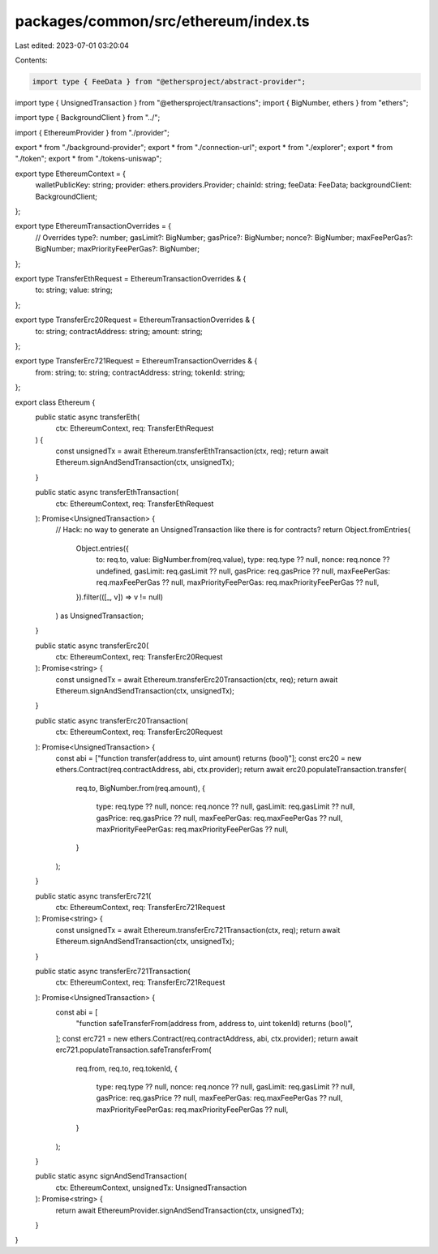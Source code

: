 packages/common/src/ethereum/index.ts
=====================================

Last edited: 2023-07-01 03:20:04

Contents:

.. code-block:: ts

    import type { FeeData } from "@ethersproject/abstract-provider";
import type { UnsignedTransaction } from "@ethersproject/transactions";
import { BigNumber, ethers } from "ethers";

import type { BackgroundClient } from "../";

import { EthereumProvider } from "./provider";

export * from "./background-provider";
export * from "./connection-url";
export * from "./explorer";
export * from "./token";
export * from "./tokens-uniswap";

export type EthereumContext = {
  walletPublicKey: string;
  provider: ethers.providers.Provider;
  chainId: string;
  feeData: FeeData;
  backgroundClient: BackgroundClient;
};

export type EthereumTransactionOverrides = {
  // Overrides
  type?: number;
  gasLimit?: BigNumber;
  gasPrice?: BigNumber;
  nonce?: BigNumber;
  maxFeePerGas?: BigNumber;
  maxPriorityFeePerGas?: BigNumber;
};

export type TransferEthRequest = EthereumTransactionOverrides & {
  to: string;
  value: string;
};

export type TransferErc20Request = EthereumTransactionOverrides & {
  to: string;
  contractAddress: string;
  amount: string;
};

export type TransferErc721Request = EthereumTransactionOverrides & {
  from: string;
  to: string;
  contractAddress: string;
  tokenId: string;
};

export class Ethereum {
  public static async transferEth(
    ctx: EthereumContext,
    req: TransferEthRequest
  ) {
    const unsignedTx = await Ethereum.transferEthTransaction(ctx, req);
    return await Ethereum.signAndSendTransaction(ctx, unsignedTx);
  }

  public static async transferEthTransaction(
    ctx: EthereumContext,
    req: TransferEthRequest
  ): Promise<UnsignedTransaction> {
    // Hack: no way to generate an UnsignedTransaction like there is for contracts?
    return Object.fromEntries(
      Object.entries({
        to: req.to,
        value: BigNumber.from(req.value),
        type: req.type ?? null,
        nonce: req.nonce ?? undefined,
        gasLimit: req.gasLimit ?? null,
        gasPrice: req.gasPrice ?? null,
        maxFeePerGas: req.maxFeePerGas ?? null,
        maxPriorityFeePerGas: req.maxPriorityFeePerGas ?? null,
      }).filter(([_, v]) => v != null)
    ) as UnsignedTransaction;
  }

  public static async transferErc20(
    ctx: EthereumContext,
    req: TransferErc20Request
  ): Promise<string> {
    const unsignedTx = await Ethereum.transferErc20Transaction(ctx, req);
    return await Ethereum.signAndSendTransaction(ctx, unsignedTx);
  }

  public static async transferErc20Transaction(
    ctx: EthereumContext,
    req: TransferErc20Request
  ): Promise<UnsignedTransaction> {
    const abi = ["function transfer(address to, uint amount) returns (bool)"];
    const erc20 = new ethers.Contract(req.contractAddress, abi, ctx.provider);
    return await erc20.populateTransaction.transfer(
      req.to,
      BigNumber.from(req.amount),
      {
        type: req.type ?? null,
        nonce: req.nonce ?? null,
        gasLimit: req.gasLimit ?? null,
        gasPrice: req.gasPrice ?? null,
        maxFeePerGas: req.maxFeePerGas ?? null,
        maxPriorityFeePerGas: req.maxPriorityFeePerGas ?? null,
      }
    );
  }

  public static async transferErc721(
    ctx: EthereumContext,
    req: TransferErc721Request
  ): Promise<string> {
    const unsignedTx = await Ethereum.transferErc721Transaction(ctx, req);
    return await Ethereum.signAndSendTransaction(ctx, unsignedTx);
  }

  public static async transferErc721Transaction(
    ctx: EthereumContext,
    req: TransferErc721Request
  ): Promise<UnsignedTransaction> {
    const abi = [
      "function safeTransferFrom(address from, address to, uint tokenId) returns (bool)",
    ];
    const erc721 = new ethers.Contract(req.contractAddress, abi, ctx.provider);
    return await erc721.populateTransaction.safeTransferFrom(
      req.from,
      req.to,
      req.tokenId,
      {
        type: req.type ?? null,
        nonce: req.nonce ?? null,
        gasLimit: req.gasLimit ?? null,
        gasPrice: req.gasPrice ?? null,
        maxFeePerGas: req.maxFeePerGas ?? null,
        maxPriorityFeePerGas: req.maxPriorityFeePerGas ?? null,
      }
    );
  }

  public static async signAndSendTransaction(
    ctx: EthereumContext,
    unsignedTx: UnsignedTransaction
  ): Promise<string> {
    return await EthereumProvider.signAndSendTransaction(ctx, unsignedTx);
  }
}


